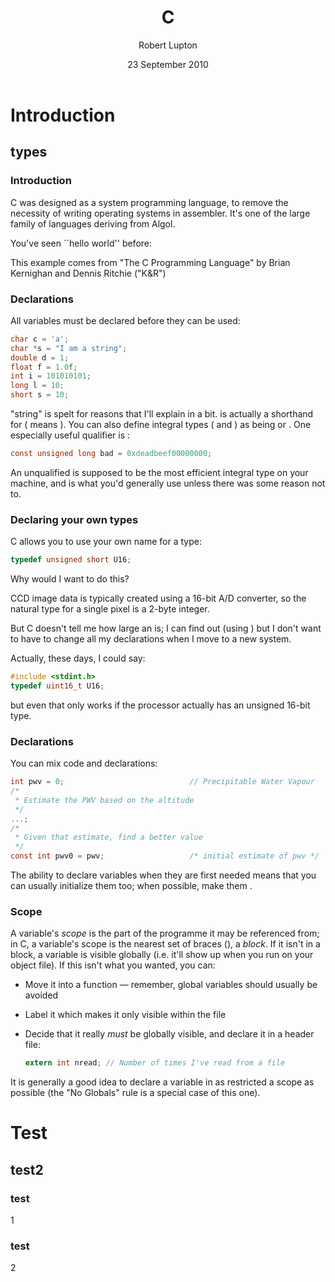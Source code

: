 #+STARTUP: beamer
#+LaTeX_CLASS: beamer
#+LaTeX_CLASS_OPTIONS: [10pt, t]
#+LATEX_HEADER: \usepackage{APC524b}
#+BEAMER_FRAME_LEVEL: 3
#+TITLE: C
#+AUTHOR: Robert Lupton
#+DATE: 23 September 2010
#+COLUMNS: %45ITEM %10BEAMER_env(Env) %8BEAMER_envargs(Env Args) %4BEAMER_col(Col) %8BEAMER_extra(Extra)
#+PROPERTY: BEAMER_col_ALL 0.1 0.2 0.3 0.4 0.5 0.6 0.7 0.8 0.9 1.0 :ETC
#+OPTIONS: toc:t

* Introduction
** types
*** Introduction
C was designed as a system programming language, to remove the necessity of writing operating systems in
assembler.  It's one of the large family of languages deriving from Algol.

\pause
You've seen ``hello world'' before:
#+INCLUDE src/hello.c src C
\pause

This example comes from "The C Programming Language" by Brian Kernighan and Dennis Ritchie ("K&R")

*** Declarations
 All variables must be declared before they can be used:
#+BEGIN_SRC c
 char c = 'a';
 char *s = "I am a string";
 double d = 1;
 float f = 1.0f;
 int i = 101010101;
 long l = 10;
 short s = 10;
#+END_SRC
\pause
"string" is spelt \code{char *} for reasons that I'll explain in a bit.
\pause
\code{short} is actually a shorthand for \code{short int} (\code{long} means \code{long int}).
You can also define integral types (\code{char} and \code{int}) as being \code{signed} or \code{unsigned}.
\pause One especially useful qualifier is \code{const}:
#+BEGIN_SRC c
const unsigned long bad = 0xdeadbeef00000000;
#+END_SRC

\pause An unqualified \code{int} is supposed to be the most efficient integral type on your machine, and is
what you'd generally use unless there was some reason not to.

*** Declaring your own types
C allows you to use your own name for a type:
#+BEGIN_SRC c
typedef unsigned short U16;
#+END_SRC
\pause
Why would I want to do this?

\pause
CCD image data is typically created using a 16-bit A/D converter, so
the natural type for a single pixel is a 2-byte integer.

But C doesn't tell me how large an \code{int} is; I
can find out (using \code{sizeof(int)}) but I don't want to have to change all my declarations when I move
to a new system.

\pause
Actually, these days, I could say:
#+BEGIN_SRC c
#include <stdint.h>
typedef uint16_t U16;
#+END_SRC
but even that only works if the processor actually has an unsigned 16-bit type.

*** Declarations
You can mix code and declarations:
#+BEGIN_SRC c
  int pwv = 0;                            // Precipitable Water Vapour
  /*
   * Estimate the PWV based on the altitude
   */
  ...;
  /*
   * Given that estimate, find a better value
   */
  const int pwv0 = pwv;                   /* initial estimate of pwv */
#+END_SRC
\pause
The ability to declare variables when they are first needed means that you can usually initialize them too;
when possible, make them \code{const}.

*** Scope
A variable's /scope/ is the part of the programme it may be referenced from;  in C, a variable's scope
is the nearest set of braces (\code{\{\}}), a /block/.  If it isn't in a block, a variable is visible globally
(i.e. it'll show up when you run \code{nm} on your object file).  If this isn't what you wanted, you can:
 \pause
 - Move it into a function --- remember, global variables should usually be avoided
 \pause
 - Label it \code{static} which makes it only visible within the file
 \pause
 - Decide that it really /must/ be globally visible, and declare it in a header file:
  #+BEGIN_SRC c
  extern int nread;	// Number of times I've read from a file
  #+END_SRC

\pause
It is generally a good idea to declare a variable in as restricted a scope as possible (the "No Globals" rule
is a special case of this one).




* Test
** test2
*** test
1
*** test
2
